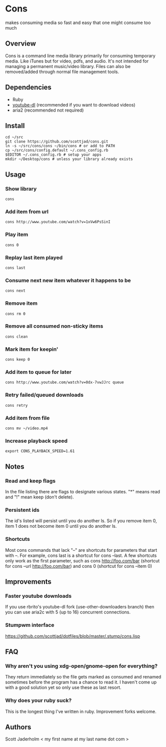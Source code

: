 * Cons
  makes consuming media so fast and easy that one might consume too much

** Overview
   Cons is a command line media library primarily for consuming temporary
   media. Like iTunes but for video, pdfs, and audio. It's not intended for
   managing a permanent music/video library. Files can also be removed/added
   through normal file management tools.

** Dependencies
   - Ruby
   - [[https://github.com/rg3/youtube-dl/][youtube-dl]] (recommended if you want to download videos)
   - aria2 (recommended not required)
     
** Install
   : cd ~/src
   : git clone https://github.com/scottjad/cons.git
   : ln -s ~/src/cons/cons ~/bin/cons # or add to PATH
   : cp ~/src/cons/config.default ~/.cons_config.rb
   : $EDITOR ~/.cons_config.rb # setup your apps
   : mkdir ~/Desktop/cons # unless your library already exists

** Usage
*** Show library
    : cons
*** Add item from url
    : cons http://www.youtube.com/watch?v=1xVw6PsSinI
*** Play item 
    : cons 0
*** Replay last item played
    : cons last
*** Consume next new item whatever it happens to be
    : cons next
*** Remove item
    : cons rm 0
*** Remove all consumed non-sticky items
    : cons clean
*** Mark item for keepin'
    : cons keep 0
*** Add item to queue for later
    : cons http://www.youtube.com/watch?v=0dx-7vwJJrc queue
*** Retry failed/queued downloads
    : cons retry
*** Add item from file
    : cons mv ~/video.mp4
*** Increase playback speed
    : export CONS_PLAYBACK_SPEED=1.61

** Notes
*** Read and keep flags
    In the file listing there are flags to designate various states. "*" means
    read and "!" mean keep (don't delete).
*** Persistent ids
    The id's listed will persist until you do another ls. So if you remove item
    0, item 1 does not become item 0 until you do another ls.
*** Shortcuts
    Most cons commands that lack "--" are shortcuts for parameters that start
    with --. For example, cons last is a shortcut for cons --last. A few
    shortcuts only work as the first parameter, such as cons http://foo.com/bar
    (shortcut for cons --url http://foo.com/bar) and cons 0 (shortcut for cons
    --item 0)
    
** Improvements
*** Faster youtube downloads
    If you use rbrito's youtube-dl fork (use-other-downloaders branch) then you
    can use aria2c with 5 (up to 16) concurrent connections.
*** Stumpwm interface
    [[https://github.com/scottjad/dotfiles/blob/master/.stump/cons.lisp]]

** FAQ
*** Why aren't you using xdg-open/gnome-open for everything?
    They return immediately so the file gets marked as consumed and renamed
    sometimes before the program has a chance to read it. I haven't come up
    with a good solution yet so only use these as last resort.

*** Why does your ruby suck?
    This is the longest thing I've written in ruby. Improvement forks welcome.
    
** Authors
   Scott Jaderholm < my first name at my last name dot com >
